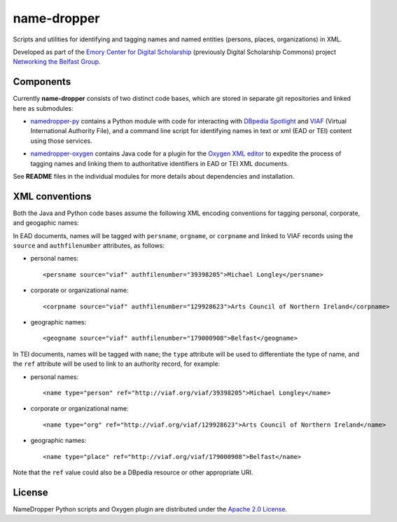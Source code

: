 name-dropper
************

Scripts and utilities for identifying and tagging names and named entities (persons, places, organizations) in XML.

Developed as part of the `Emory Center for Digital Scholarship`_ (previously Digital Scholarship Commons) project `Networking the Belfast Group`_.

.. _Emory Center for Digital Scholarship: http://digitalscholarship.emory.edu/
.. _Networking the Belfast Group: http://digitalscholarship.emory.edu/projects/project-networking-belfast.html


Components
==========

Currently **name-dropper** consists of two distinct code bases, which are stored in separate git repositories
and linked here as submodules:

* `namedropper-py`_ contains a Python module with code for interacting with
  `DBpedia Spotlight`_ and `VIAF`_ (Virtual International Authority File), and
  a command line script for identifying names in text or xml (EAD or TEI) content using
  those services.

  .. image:: https://travis-ci.org/emory-libraries-ecds/namedropper-py.svg?branch=develop
    :alt: current build status for namedropper-py
    :target: https://travis-ci.org/emory-libraries-ecds/namedropper-py

* `namedropper-oxygen`_ contains Java code for a plugin for the `Oxygen XML editor`_
  to expedite the process of tagging names and linking them to authoritative identifiers
  in EAD or TEI XML documents.

  .. image:: https://travis-ci.org/emory-libraries-ecds/namedropper-oxygen.svg?branch=develop
    :alt: current build status for namedropper-oxygen
    :target: https://travis-ci.org/emory-libraries-ecds/namedropper-oxygen

.. _namedropper-py: https://github.com/emory-libraries-ecds/namedropper-py
.. _DBpedia Spotlight: http://spotlight.dbpedia.org/
.. _VIAf: http://viaf.org
.. _Oxygen XML editor: http://oxygenxml.com/
.. _namedropper-oxygen: https://github.com/emory-libraries-ecds/namedropper-oxygen

See **README** files in the individual modules for more details about dependencies and installation.

XML conventions
===============

Both the Java and Python code bases assume the following XML encoding conventions for tagging personal,
corporate, and geogaphic names:

In EAD documents, names will be tagged with ``persname``, ``orgname``, or ``corpname`` and linked to VIAF records using the ``source`` and ``authfilenumber`` attributes, as follows:

* personal names::

    <persname source="viaf" authfilenumber="39398205">Michael Longley</persname>

* corporate or organizational name::

   <corpname source="viaf" authfilenumber="129928623">Arts Council of Northern Ireland</corpname>

* geographic names::

   <geogname source="viaf" authfilenumber="179000908">Belfast</geogname>


In TEI documents, names will be tagged with ``name``; the ``type`` attribute will be used to differentiate the type of name, and the ``ref`` attribute will be used to link to an authority record, for example:

* personal names::

    <name type="person" ref="http://viaf.org/viaf/39398205">Michael Longley</name>

* corporate or organizational name::

   <name type="org" ref="http://viaf.org/viaf/129928623">Arts Council of Northern Ireland</name>

* geographic names::

   <name type="place" ref="http://viaf.org/viaf/179000908">Belfast</name>

Note that the ``ref`` value could also be a DBpedia resource or other appropriate URI.

License
=======
NameDropper Python scripts and Oxygen plugin are distributed under the
`Apache 2.0 License <http://www.apache.org/licenses/LICENSE-2.0>`_.

